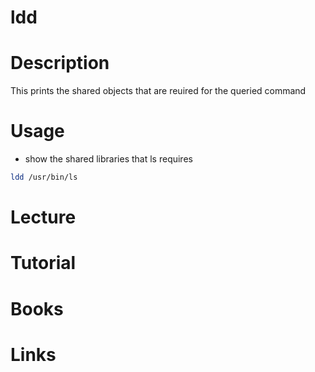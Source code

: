 #+TAGS: ldd list_shared_objects list_shared_libraries


* ldd
* Description
This prints the shared objects that are reuired for the queried command

* Usage
- show the shared libraries that ls requires
#+BEGIN_SRC sh
ldd /usr/bin/ls
#+END_SRC

* Lecture
* Tutorial
* Books
* Links
